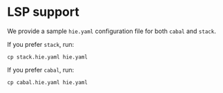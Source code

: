 * LSP support

We provide a sample =hie.yaml= configuration file for both =cabal= and =stack=.

If you prefer =stack=, run:
#+begin_src shell
cp stack.hie.yaml hie.yaml
#+end_src
If you prefer =cabal=, run:
#+begin_src shell
cp cabal.hie.yaml hie.yaml
#+end_src
